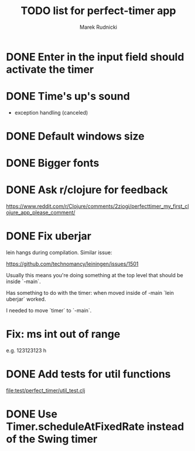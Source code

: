 #+TITLE: TODO list for perfect-timer app
#+AUTHOR: Marek Rudnicki
#+CATEGORY: timer

* DONE Enter in the input field should activate the timer

* DONE Time's up's sound

  - exception handling (canceled)


* DONE Default windows size

* DONE Bigger fonts

* DONE Ask r/clojure for feedback

https://www.reddit.com/r/Clojure/comments/2ziogi/perfecttimer_my_first_clojure_app_please_comment/

* DONE Fix uberjar

  lein hangs during compilation.  Similar issue:

  https://github.com/technomancy/leiningen/issues/1501

  Usually this means you're doing something at the top level that
  should be inside `-main`.

  Has something to do with the timer: when moved inside of -main `lein
  uberjar` worked.

  I needed to move `timer` to `-main`.
* Fix: ms int out of range

  e.g. 123123123 h

* DONE Add tests for util functions

[[file:test/perfect_timer/util_test.clj]]

* DONE Use Timer.scheduleAtFixedRate instead of the Swing timer
